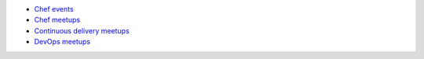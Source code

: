 .. The contents of this file are included in multiple topics.
.. This file should not be changed in a way that hinders its ability to appear in multiple documentation sets.



* `Chef events <http://chef.io/events>`_
* `Chef meetups <http://opscode.meetup.com>`_
* `Continuous delivery meetups <http://continuous-delivery.meetup.com>`_
* `DevOps meetups <http://devops.meetup.com>`_
